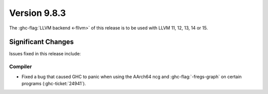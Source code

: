 .. _release-9-8-3:

Version 9.8.3
==============

The :ghc-flag:`LLVM backend <-fllvm>` of this release is to be used with LLVM
11, 12, 13, 14 or 15.

Significant Changes
~~~~~~~~~~~~~~~~~~~~

Issues fixed in this release include:

Compiler
--------

- Fixed a bug that caused GHC to panic when using the AArch64 ncg and :ghc-flag:`-fregs-graph`
  on certain programs (:ghc-ticket:`24941`).

